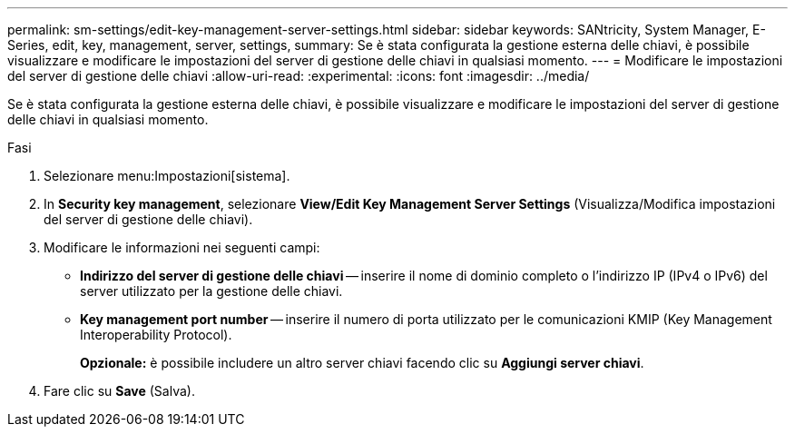 ---
permalink: sm-settings/edit-key-management-server-settings.html 
sidebar: sidebar 
keywords: SANtricity, System Manager, E-Series, edit, key, management, server, settings, 
summary: Se è stata configurata la gestione esterna delle chiavi, è possibile visualizzare e modificare le impostazioni del server di gestione delle chiavi in qualsiasi momento. 
---
= Modificare le impostazioni del server di gestione delle chiavi
:allow-uri-read: 
:experimental: 
:icons: font
:imagesdir: ../media/


[role="lead"]
Se è stata configurata la gestione esterna delle chiavi, è possibile visualizzare e modificare le impostazioni del server di gestione delle chiavi in qualsiasi momento.

.Fasi
. Selezionare menu:Impostazioni[sistema].
. In *Security key management*, selezionare *View/Edit Key Management Server Settings* (Visualizza/Modifica impostazioni del server di gestione delle chiavi).
. Modificare le informazioni nei seguenti campi:
+
** *Indirizzo del server di gestione delle chiavi* -- inserire il nome di dominio completo o l'indirizzo IP (IPv4 o IPv6) del server utilizzato per la gestione delle chiavi.
** *Key management port number* -- inserire il numero di porta utilizzato per le comunicazioni KMIP (Key Management Interoperability Protocol).
+
*Opzionale:* è possibile includere un altro server chiavi facendo clic su *Aggiungi server chiavi*.



. Fare clic su *Save* (Salva).

